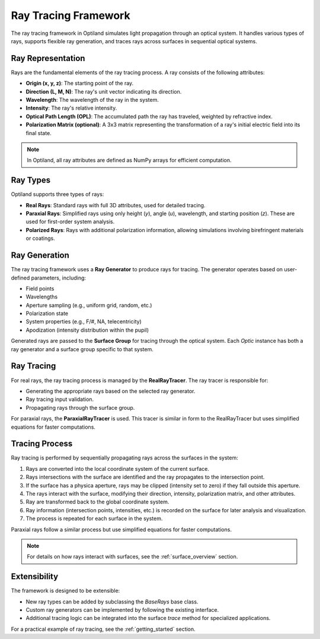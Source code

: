 .. _ray_overview:

Ray Tracing Framework
=====================

The ray tracing framework in Optiland simulates light propagation through an optical system. It handles various types of rays,
supports flexible ray generation, and traces rays across surfaces in sequential optical systems.

Ray Representation
------------------
Rays are the fundamental elements of the ray tracing process. A ray consists of the following attributes:

- **Origin (x, y, z)**: The starting point of the ray.
- **Direction (L, M, N)**: The ray's unit vector indicating its direction.
- **Wavelength**: The wavelength of the ray in the system.
- **Intensity**: The ray's relative intensity.
- **Optical Path Length (OPL)**: The accumulated path the ray has traveled, weighted by refractive index.
- **Polarization Matrix (optional)**: A 3x3 matrix representing the transformation of a ray's initial electric field into its final state.

.. note::
  In Optiland, all ray attributes are defined as NumPy arrays for efficient computation.

Ray Types
---------
Optiland supports three types of rays:

- **Real Rays**: Standard rays with full 3D attributes, used for detailed tracing.
- **Paraxial Rays**: Simplified rays using only height (`y`), angle (`u`), wavelength, and starting position (`z`). These are used for first-order system analysis.
- **Polarized Rays**: Rays with additional polarization information, allowing simulations involving birefringent materials or coatings.

Ray Generation
--------------
The ray tracing framework uses a **Ray Generator** to produce rays for tracing. The generator operates based on user-defined parameters, including:

- Field points
- Wavelengths
- Aperture sampling (e.g., uniform grid, random, etc.)
- Polarization state
- System properties (e.g., F/#, NA, telecentricity)
- Apodization (intensity distribution within the pupil)

Generated rays are passed to the **Surface Group** for tracing through the optical system. Each `Optic` instance has both a ray generator and a surface group
specific to that system.

Ray Tracing
-----------
For real rays, the ray tracing process is managed by the **RealRayTracer**. The ray tracer is responsible for:

- Generating the appropriate rays based on the selected ray generator.
- Ray tracing input validation.
- Propagating rays through the surface group.

For paraxial rays, the **ParaxialRayTracer** is used. This tracer is similar in form to the RealRayTracer but uses simplified equations for faster computations.

Tracing Process
---------------
Ray tracing is performed by sequentially propagating rays across the surfaces in the system:

1. Rays are converted into the local coordinate system of the current surface.
2. Rays intersections with the surface are identified and the ray propagates to the intersection point.
3. If the surface has a physica aperture, rays may be clipped (intensity set to zero) if they fall outside this aperture.
4. The rays interact with the surface, modifying their direction, intensity, polarization matrix, and other attributes.
5. Ray are transformed back to the global coordinate system.
6. Ray information (intersection points, intensities, etc.) is recorded on the surface for later analysis and visualization.
7. The process is repeated for each surface in the system.

Paraxial rays follow a similar process but use simplified equations for faster computations.

.. note::
   For details on how rays interact with surfaces, see the :ref:`surface_overview` section.

Extensibility
-------------

The framework is designed to be extensible:

- New ray types can be added by subclassing the `BaseRays` base class.
- Custom ray generators can be implemented by following the existing interface.
- Additional tracing logic can be integrated into the surface `trace` method for specialized applications.

For a practical example of ray tracing, see the :ref:`getting_started` section.
